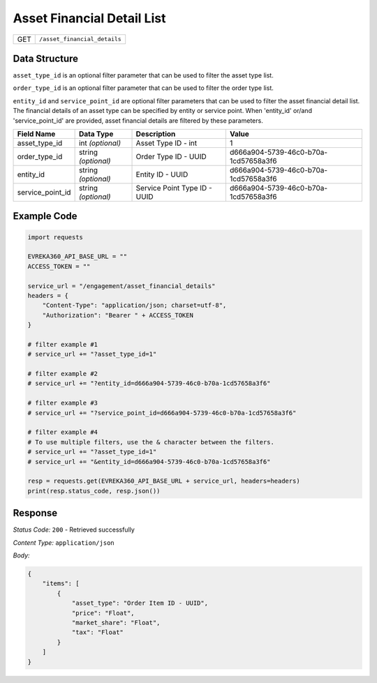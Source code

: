 Asset Financial Detail List
---------------------------

.. table::

   +-------------------+--------------------------------------------+
   | GET               | ``/asset_financial_details``               |
   +-------------------+--------------------------------------------+

Data Structure
^^^^^^^^^^^^^^^^^
``asset_type_id`` is an optional filter parameter that can be used to filter the asset type list. 

``order_type_id`` is an optional filter parameter that can be used to filter the order type list. 

``entity_id`` and ``service_point_id`` are optional filter parameters that can be used to filter the asset financial detail list. 
The financial details of an asset type can be specified by entity or service point. When 'entity_id' or/and 'service_point_id' are provided, asset financial details are filtered by these parameters.

.. table::

   +-------------------------+--------------------------------------------------------------+---------------------------------------------------+-------------------------------------------------------+
   | Field Name              | Data Type                                                    | Description                                       | Value                                                 |
   +=========================+==============================================================+===================================================+=======================================================+
   | asset_type_id           | int *(optional)*                                             | Asset Type ID - int                               | 1                                                     |
   +-------------------------+--------------------------------------------------------------+---------------------------------------------------+-------------------------------------------------------+
   | order_type_id           | string *(optional)*                                          | Order Type ID - UUID                              | d666a904-5739-46c0-b70a-1cd57658a3f6                  |
   +-------------------------+--------------------------------------------------------------+---------------------------------------------------+-------------------------------------------------------+
   | entity_id               | string *(optional)*                                          | Entity ID - UUID                                  | d666a904-5739-46c0-b70a-1cd57658a3f6                  |
   +-------------------------+--------------------------------------------------------------+---------------------------------------------------+-------------------------------------------------------+
   | service_point_id        | string *(optional)*                                          | Service Point Type ID - UUID                      | d666a904-5739-46c0-b70a-1cd57658a3f6                  |
   +-------------------------+--------------------------------------------------------------+---------------------------------------------------+-------------------------------------------------------+

Example Code
^^^^^^^^^^^^^^^^^

.. code-block:: python

    import requests

    EVREKA360_API_BASE_URL = ""
    ACCESS_TOKEN = ""

    service_url = "/engagement/asset_financial_details"
    headers = {
        "Content-Type": "application/json; charset=utf-8", 
        "Authorization": "Bearer " + ACCESS_TOKEN
    }
    
    # filter example #1
    # service_url += "?asset_type_id=1"
    
    # filter example #2
    # service_url += "?entity_id=d666a904-5739-46c0-b70a-1cd57658a3f6"

    # filter example #3 
    # service_url += "?service_point_id=d666a904-5739-46c0-b70a-1cd57658a3f6"

    # filter example #4
    # To use multiple filters, use the & character between the filters.
    # service_url += "?asset_type_id=1" 
    # service_url += "&entity_id=d666a904-5739-46c0-b70a-1cd57658a3f6"
    
    resp = requests.get(EVREKA360_API_BASE_URL + service_url, headers=headers)
    print(resp.status_code, resp.json())

Response
^^^^^^^^^^^^^^^^^
*Status Code:* ``200`` - Retrieved successfully

*Content Type:* ``application/json``

*Body:*

.. code-block:: json

    {
        "items": [
            {
                "asset_type": "Order Item ID - UUID",
                "price": "Float",
                "market_share": "Float",
                "tax": "Float"
            }
        ]
    }
